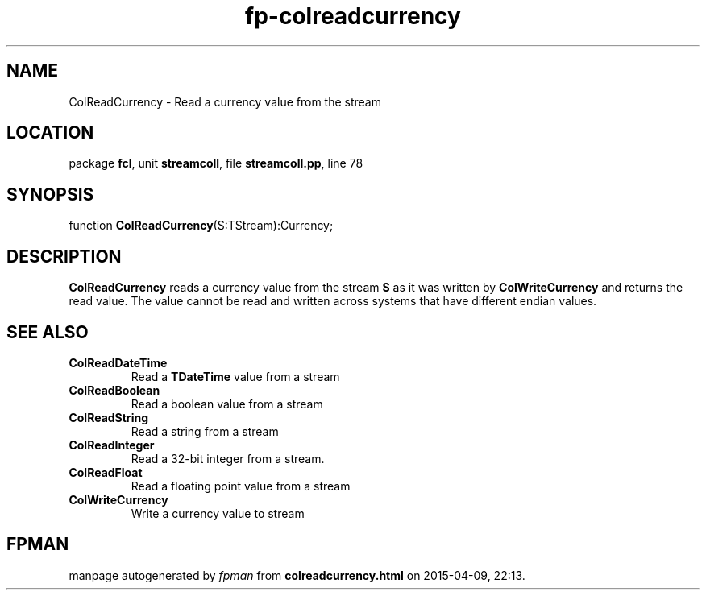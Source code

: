 .\" file autogenerated by fpman
.TH "fp-colreadcurrency" 3 "2014-03-14" "fpman" "Free Pascal Programmer's Manual"
.SH NAME
ColReadCurrency - Read a currency value from the stream
.SH LOCATION
package \fBfcl\fR, unit \fBstreamcoll\fR, file \fBstreamcoll.pp\fR, line 78
.SH SYNOPSIS
function \fBColReadCurrency\fR(S:TStream):Currency;
.SH DESCRIPTION
\fBColReadCurrency\fR reads a currency value from the stream \fBS\fR as it was written by \fBColWriteCurrency\fR and returns the read value. The value cannot be read and written across systems that have different endian values.


.SH SEE ALSO
.TP
.B ColReadDateTime
Read a \fBTDateTime\fR value from a stream
.TP
.B ColReadBoolean
Read a boolean value from a stream
.TP
.B ColReadString
Read a string from a stream
.TP
.B ColReadInteger
Read a 32-bit integer from a stream.
.TP
.B ColReadFloat
Read a floating point value from a stream
.TP
.B ColWriteCurrency
Write a currency value to stream

.SH FPMAN
manpage autogenerated by \fIfpman\fR from \fBcolreadcurrency.html\fR on 2015-04-09, 22:13.

